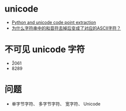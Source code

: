* unicode
  + [[https://stackoverflow.com/questions/7291120/python-and-unicode-code-point-extraction][Python and unicode code point extraction]]
  + [[https://segmentfault.com/q/1010000016120251?_ea=4234545][为什么字符串中的和音符去掉后变成了对应的ASCII字符？]]

* 不可见 unicode 字符
  + \u2061
  + 8289
* 问题
  + 单字节字符、 多字节字符、 宽字符、 Unicode

